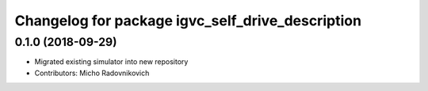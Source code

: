 ^^^^^^^^^^^^^^^^^^^^^^^^^^^^^^^^^^^^^^^^^^^^^^^^^
Changelog for package igvc_self_drive_description
^^^^^^^^^^^^^^^^^^^^^^^^^^^^^^^^^^^^^^^^^^^^^^^^^

0.1.0 (2018-09-29)
------------------
* Migrated existing simulator into new repository
* Contributors: Micho Radovnikovich

